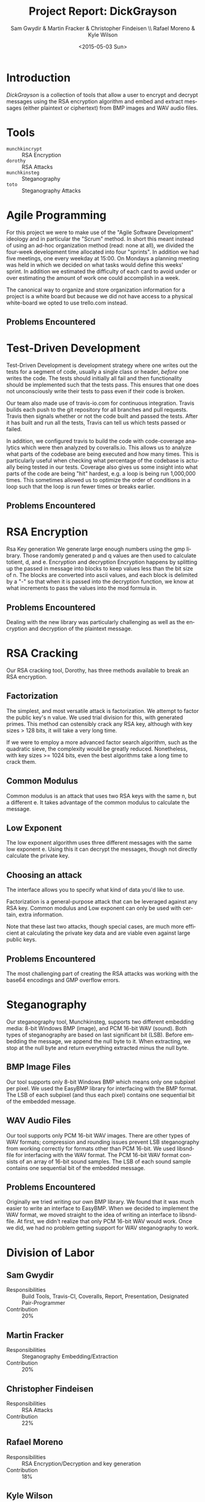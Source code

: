#+TITLE: Project Report: DickGrayson
#+AUTHOR: Sam Gwydir & Martin Fracker & Christopher Findeisen \\ Rafael Moreno & Kyle Wilson
#+DATE: <2015-05-03 Sun>
#+OPTIONS: ':nil *:t -:t ::t <:t H:3 \n:nil ^:t arch:headline author:t c:nil
#+OPTIONS: creator:comment d:(not "LOGBOOK") date:t e:t email:nil f:t inline:t
#+OPTIONS: num:t p:nil pri:nil stat:t tags:t tasks:t tex:t timestamp:t toc:t
#+OPTIONS: todo:t |:t
#+CREATOR: Emacs 24.5.1 (Org mode 8.2.10)
#+DESCRIPTION:
#+EXCLUDE_TAGS: noexport
#+KEYWORDS:
#+LANGUAGE: en
#+SELECT_TAGS: export
#+OPTIONS: texht:t
#+LATEX_CLASS: article
#+LATEX_CLASS_OPTIONS:
#+LATEX_HEADER:
#+LATEX_HEADER_EXTRA:

\pagebreak

#+BEGIN_COMMENT
The board of Munchkin Incorporated expects to receive a final report of your
work and a brief presentation demonstrating the tools you built. The report
should include details about how you solved each problem in this project,
especially with regard to Test-Driven Development and Agile Programming. Your
report also should also include the division of labor, specifying who did what
and the value of that contribution to the overall project. Attached to the
report, you should submit copies of your weekly Sprint progress reports,
complete with Backlogs, Burndown charts, and Sprint Status Checks. Your
presentation during the final exam should last no more than 10 minutes and
should clearly demonstrate your usage of Test-Driven Development and Agile Programming, as well as the correct operation of your tools. Stay true to the
Agile methodology, do not submit or demo something which is not yet finished.
#+END_COMMENT

* Introduction
/DickGrayson/ is a collection of tools that allow a user to encrypt and decrypt
messages using the RSA encryption algorithm and embed and extract messages
(either plaintext or ciphertext) from BMP images and WAV audio files.

* Tools
- =munchkincrypt= :: RSA Encryption
- =dorothy= :: RSA Attacks
- =munchkinsteg= :: Steganography
- =toto= :: Steganography Attacks

* Agile Programming
For this project we were to make use of the "Agile Software Development"
ideology and in particular the "Scrum" method. In short this meant instead of
using an ad-hoc organization method (read: none at all), we divided the
four-week development time allocated into four "sprints". In addition we had
five meetings, one every weekday at 15:00. On Mondays a planning meeting was
held in which we decided on what tasks would define this weeks' sprint. In
addition we estimated the difficulty of each card to avoid under or over
estimating the amount of work one could accomplish in a week.

The canonical way to organize and store organization information for a project
is a white board but because we did not have access to a physical white-board we
opted to use trello.com instead.

** Problems Encountered
* Test-Driven Development
Test-Driven Development is development strategy where one writes out the tests
for a segment of code, usually a single class or header, /before/ one writes the
code. The tests should initially all fail and then functionality should be
implemented such that the tests pass. This ensures that one does not
unconsciously write their tests to pass even if their code is broken.

Our team also made use of travis-io.com for continuous integration. Travis
builds each push to the git repository for all branches and pull requests.
Travis then signals whether or not the code built and passed the tests. After it
has built and run all the tests, Travis can tell us which tests passed or
failed.

In addition, we configured travis to build the code with code-coverage analytics
which were then analyzed by coveralls.io. This allows us to analyze what parts
of the codebase are being executed and how many times. This is particularly
useful when checking what percentage of the codebase is actually being tested in
our tests. Coverage also gives us some insight into what parts of the code are
being "hit" hardest, e.g. a loop is being run 1,000,000 times. This sometimes
allowed us to optimize the order of conditions in a loop such that the loop is
run fewer times or breaks earlier.
** Problems Encountered
* RSA Encryption


 Rsa Key generation
We generate large enough numbers using the gmp library. Those randomly generated p 
and q values are then used to calculate totient, d, and e.
 Encryption and decryption
Encryption happens by splitting up the passed in message into blocks to keep values 
less than the bit size of n. The blocks are converted into ascii values, and each 
block is delimited by a "-" so that when it is passed into the decryption function, 
we know at what increments to pass the values into the mod formula in.
** Problems Encountered
Dealing with the new library was particularly challenging as well as the encryption and 
decryption of the plaintext message.
* RSA Cracking

Our RSA cracking tool, Dorothy, has three methods available to break an RSA 
encryption. 

** Factorization
The simplest, and most versatile attack is factorization. We attempt to 
factor the public key's n value. We used trial division for this, with
generated primes. This method can ostensibly crack any RSA key, although with
key sizes > 128 bits, it will take a very long time.

If we were to employ a more advanced factor search algorithm, such as the
quadratic sieve, the complexity would be greatly reduced. Nonetheless, with 
key sizes >= 1024 bits, even the best algorithms take a long time to crack
them.
** Common Modulus
Common modulus is an attack that uses two RSA keys with the same n, but
a different e. It takes advantage of the common modulus to calculate the 
message.
** Low Exponent
The low exponent algorithm uses three different messages with the same low 
exponent e. Using this it can decrypt the messages, though not directly 
calculate the private key.
** Choosing an attack
The interface allows you to specify what kind of data you'd like to use.

Factorization is a general-purpose attack that can be leveraged against 
any RSA key. Common modulus and Low exponent can only be used with certain,
extra information.

Note that these last two attacks, though special cases, are much more 
efficient at calculating the private key data and are viable even against large
public keys.
** Problems Encountered
The most challenging part of creating the RSA attacks was working with the
base64 encodings and GMP overflow errors.

* Steganography
Our steganography tool, Munchkinsteg, supports two different embedding media:
8-bit Windows BMP (image), and PCM 16-bit WAV (sound). Both types of steganography
are based on last significant bit (LSB). Before embedding the message, we append
the null byte to it. When extracting, we stop at the null byte and return everything
extracted minus the null byte.
** BMP Image Files
Our tool supports only 8-bit Windows BMP which means only one subpixel per pixel.
We used the EasyBMP library for interfacing with the BMP format. The LSB of each
subpixel (and thus each pixel) contains one sequential bit of the embedded message.
** WAV Audio Files
Our tool supports only PCM 16-bit WAV images. There are other types of WAV formats;
compression and rounding issues prevent LSB steganography from working correctly for
formats other than PCM 16-bit. We used libsndfile for interfacing with the WAV format.
The PCM 16-bit WAV format consists of an array of 16-bit sound samples. The LSB of
each sound sample contains one sequential bit of the embedded message.
** Problems Encountered
Originally we tried writing our own BMP library. We found that it was much easier
to write an interface to EasyBMP. When we decided to implement the WAV format, we
moved straight to the idea of writing an interface to libsndfile. At first, we didn't
realize that only PCM 16-bit WAV would work. Once we did, we had no problem getting
support for WAV steganography to work.
* Division of Labor
** Sam Gwydir 
- Responsibilities :: Build Tools, Travis-CI, Coveralls, Report, Presentation,
     Designated Pair-Programmer
- Contribution :: 20%
** Martin Fracker
- Responsibilities :: Steganography Embedding/Extraction
- Contribution :: 20%
** Christopher Findeisen
- Responsibilities :: RSA Attacks
- Contribution :: 22%
** Rafael Moreno
- Responsibilities :: RSA Encryption/Decryption and key generation
- Contribution :: 18%
** Kyle Wilson
- Responsibilities :: Steganography Attacks
- Contribution :: 20%
* Conclusion
* Sprint Reports

